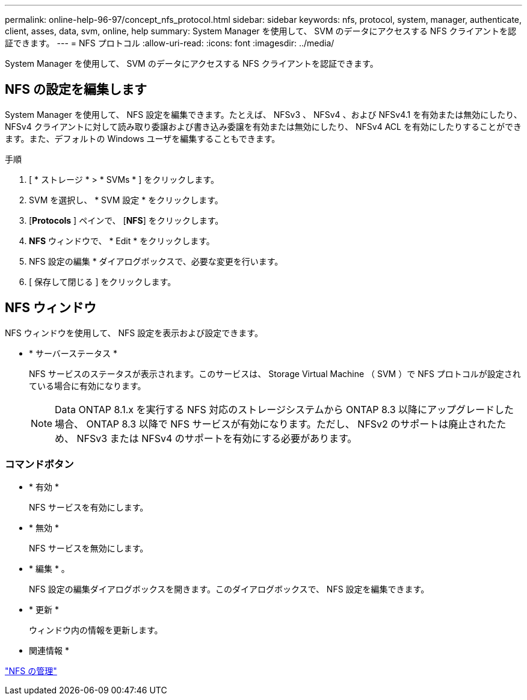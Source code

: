 ---
permalink: online-help-96-97/concept_nfs_protocol.html 
sidebar: sidebar 
keywords: nfs, protocol, system, manager, authenticate, client, asses, data, svm, online, help 
summary: System Manager を使用して、 SVM のデータにアクセスする NFS クライアントを認証できます。 
---
= NFS プロトコル
:allow-uri-read: 
:icons: font
:imagesdir: ../media/


[role="lead"]
System Manager を使用して、 SVM のデータにアクセスする NFS クライアントを認証できます。



== NFS の設定を編集します

System Manager を使用して、 NFS 設定を編集できます。たとえば、 NFSv3 、 NFSv4 、および NFSv4.1 を有効または無効にしたり、 NFSv4 クライアントに対して読み取り委譲および書き込み委譲を有効または無効にしたり、 NFSv4 ACL を有効にしたりすることができます。また、デフォルトの Windows ユーザを編集することもできます。

.手順
. [ * ストレージ * > * SVMs * ] をクリックします。
. SVM を選択し、 * SVM 設定 * をクリックします。
. [*Protocols* ] ペインで、 [*NFS*] をクリックします。
. *NFS* ウィンドウで、 * Edit * をクリックします。
. NFS 設定の編集 * ダイアログボックスで、必要な変更を行います。
. [ 保存して閉じる ] をクリックします。




== NFS ウィンドウ

NFS ウィンドウを使用して、 NFS 設定を表示および設定できます。

* * サーバーステータス *
+
NFS サービスのステータスが表示されます。このサービスは、 Storage Virtual Machine （ SVM ）で NFS プロトコルが設定されている場合に有効になります。

+
[NOTE]
====
Data ONTAP 8.1.x を実行する NFS 対応のストレージシステムから ONTAP 8.3 以降にアップグレードした場合、 ONTAP 8.3 以降で NFS サービスが有効になります。ただし、 NFSv2 のサポートは廃止されたため、 NFSv3 または NFSv4 のサポートを有効にする必要があります。

====




=== コマンドボタン

* * 有効 *
+
NFS サービスを有効にします。

* * 無効 *
+
NFS サービスを無効にします。

* * 編集 * 。
+
NFS 設定の編集ダイアログボックスを開きます。このダイアログボックスで、 NFS 設定を編集できます。

* * 更新 *
+
ウィンドウ内の情報を更新します。



* 関連情報 *

https://docs.netapp.com/us-en/ontap/nfs-admin/index.html["NFS の管理"^]
